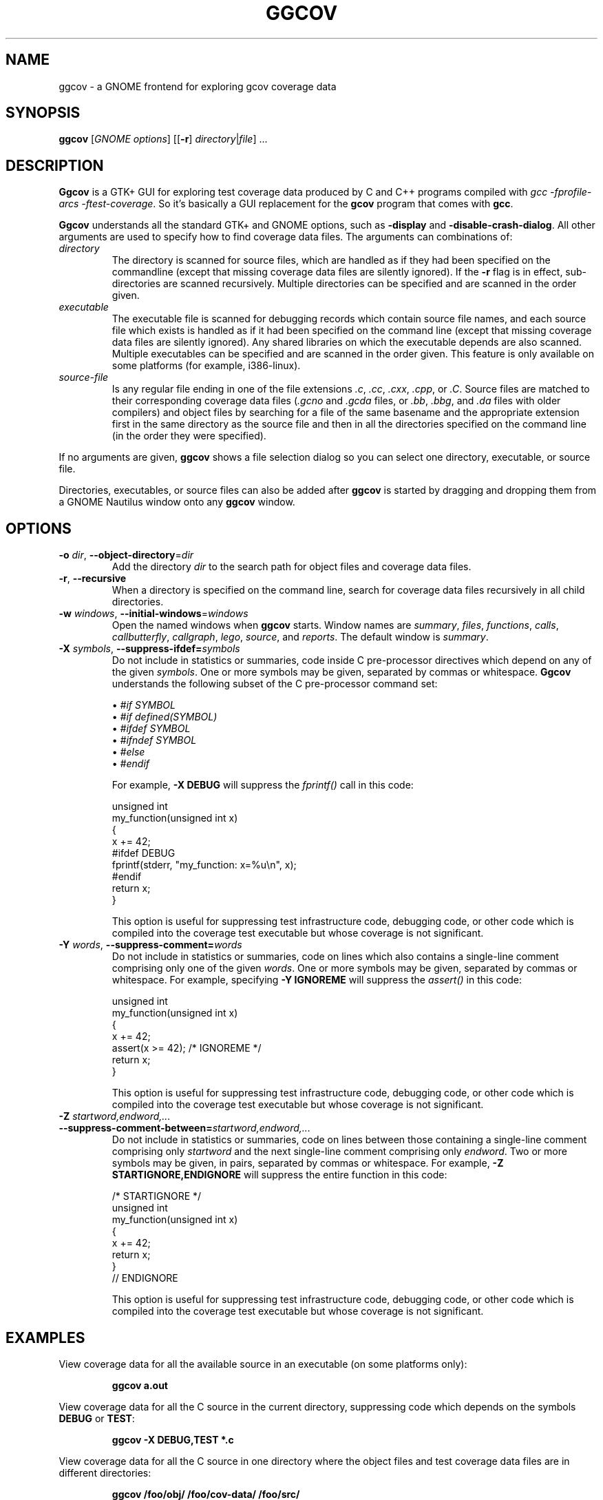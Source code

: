 .\"
.\" ggcov - A GTK frontend for exploring gcov coverage data
.\" Copyright (c) 2003-2004 Greg Banks <gnb@users.sourceforge.net>
.\" 
.\" This program is free software; you can redistribute it and/or modify
.\" it under the terms of the GNU General Public License as published by
.\" the Free Software Foundation; either version 2 of the License, or
.\" (at your option) any later version.
.\" 
.\" This program is distributed in the hope that it will be useful,
.\" but WITHOUT ANY WARRANTY; without even the implied warranty of
.\" MERCHANTABILITY or FITNESS FOR A PARTICULAR PURPOSE.  See the
.\" GNU General Public License for more details.
.\" 
.\" You should have received a copy of the GNU General Public License
.\" along with this program; if not, write to the Free Software
.\" Foundation, Inc., 59 Temple Place, Suite 330, Boston, MA  02111-1307  USA
.\" 
.\" $Id: ggcov.1,v 1.7 2010-05-09 05:37:14 gnb Exp $
.\"
.TH GGCOV "1" "May 2005" "GGCOV" "Greg Banks"
.SH NAME
ggcov \- a GNOME frontend for exploring gcov coverage data
.SH SYNOPSIS
\fBggcov\fP [\fIGNOME options\fP] 
[[\fB\-r\fP] \fIdirectory\fP|\fIfile\fP] ...
.SH DESCRIPTION
.PP
\fBGgcov\fP is a GTK+ GUI for exploring test coverage data produced by
C and C++ programs compiled with \fIgcc \-fprofile-arcs \-ftest-coverage\fP.
So it's basically a GUI replacement for the \fBgcov\fP program that comes
with \fBgcc\fP.
.PP
\fBGgcov\fP understands all the standard GTK+ and GNOME options, such
as \fB\-display\fP and \fB\-disable\-crash\-dialog\fP.  All other arguments
are used to specify how to find coverage data files.  The arguments can 
combinations of:
.IP \fIdirectory\fP
The directory is scanned for source files, which are handled as if they
had been specified on the commandline (except that missing coverage
data files are silently ignored).  If the \fB\-r\fP flag is in effect,
sub\-directories are scanned recursively.  Multiple directories can
be specified and are scanned in the order given.
.IP \fIexecutable\fP
The executable file is scanned for debugging records which contain
source file names, and each source file which exists is handled as if
it had been specified on the command line (except that missing coverage
data files are silently ignored).  Any shared libraries on which the
executable depends are also scanned.  Multiple executables can
be specified and are scanned in the order given.  This feature is
only available on some platforms (for example, i386-linux).
.IP \fIsource-file\fP
Is any regular file ending in one of the file extensions \fI.c\fP,
\fI.cc\fP, \fI.cxx\fP, \fI.cpp\fP, or \fI.C\fP.  Source files are
matched to their corresponding coverage data files (\fI.gcno\fP and
\fI.gcda\fP files, or \fI.bb\fP, \fI.bbg\fP, and \fI.da\fP files with
older compilers) and object files by searching for a file of the same
basename and the appropriate extension first in the same directory
as the source file and then in all the directories specified on the
command line (in the order they were specified).
.PP
If no arguments are given, \fBggcov\fP shows a file selection
dialog so you can select one directory, executable, or source file.
.PP
Directories, executables, or source files can also be added after
\fBggcov\fP is started by dragging and dropping them from a GNOME
Nautilus window onto any \fBggcov\fP window.
.SH OPTIONS
.TP
\fB\-o\fP \fIdir\fP, \fB\-\-object\-directory\fP=\fIdir\fP
Add the directory \fIdir\fP to the search path for object
files and coverage data files.
.TP
\fB\-r\fP, \fB\-\-recursive\fP
When a directory is specified on the command line, search for
coverage data files recursively in all child directories.

.TP
\fB\-w\fP \fIwindows\fP, \fB\-\-initial\-windows\fP=\fIwindows\fP
Open the named windows when \fBggcov\fP starts.  Window names
are \fIsummary\fP, \fIfiles\fP, \fIfunctions\fP, \fIcalls\fP,
\fIcallbutterfly\fP, \fIcallgraph\fP, \fIlego\fP, \fIsource\fP,
and \fIreports\fP.  The default window is \fIsummary\fP.

.TP
\fB\-X\fP \fIsymbols\fP, \fB\-\-suppress\-ifdef=\fP\fIsymbols\fP
Do not include in statistics or summaries, code inside C pre-processor
directives which depend on any of the given \fIsymbols\fP.  One or
more symbols may be given, separated by commas or whitespace.  \fBGgcov\fP
understands the following subset of the C pre-processor command set:
.IP
\(bu \fI#if SYMBOL\fP
.br
\(bu \fI#if defined(SYMBOL)\fP
.br
\(bu \fI#ifdef SYMBOL\fP
.br
\(bu \fI#ifndef SYMBOL\fP
.br
\(bu \fI#else\fP
.br
\(bu \fI#endif\fP
.br
.IP
For example, \fB-X DEBUG\fP will suppress the \fIfprintf()\fP call in this code:
.IP
.nf
unsigned int
my_function(unsigned int x)
{
    x += 42;
#ifdef DEBUG
    fprintf(stderr, "my_function: x=%u\\n", x);
#endif
    return x;
}
.fi
.IP
This option is useful for suppressing test infrastructure code, debugging
code, or other code which is compiled into the coverage test executable
but whose coverage is not significant.

.TP
\fB\-Y\fP \fIwords\fP, \fB\-\-suppress\-comment=\fP\fIwords\fP
Do not include in statistics or summaries, code on lines which
also contains a single-line comment comprising only one of the
given \fIwords\fP.  One or more symbols may be given, separated
by commas or whitespace.  For example, specifying \fB-Y IGNOREME\fP
will suppress the \fIassert()\fP in this code:
.IP
.nf
unsigned int
my_function(unsigned int x)
{
    x += 42;
    assert(x >= 42);   /* IGNOREME */
    return x;
}
.fi
.IP
This option is useful for suppressing test infrastructure code, debugging
code, or other code which is compiled into the coverage test executable
but whose coverage is not significant.

.TP
\fB\-Z\fP \fIstartword,endword,...\fP
.TP
\fB\-\-suppress\-comment-between=\fP\fIstartword,endword,...\fP
Do not include in statistics or summaries, code on lines between
those containing a single-line comment comprising only \fIstartword\fP
and the next single-line comment comprising only \fIendword\fP.
Two or more symbols may be given, in pairs, separated by commas or
whitespace.  For example, \fB-Z STARTIGNORE,ENDIGNORE\fP
will suppress the entire function in this code:
.IP
.nf
/* STARTIGNORE */
unsigned int
my_function(unsigned int x)
{
    x += 42;
    return x;
}
// ENDIGNORE
.fi
.IP
This option is useful for suppressing test infrastructure code, debugging
code, or other code which is compiled into the coverage test executable
but whose coverage is not significant.

.SH EXAMPLES
.PP
View coverage data for all the available source in an executable (on
some platforms only):
.IP
.B ggcov a.out
.PP
View coverage data for all the C source in the current directory,
suppressing code which depends on the symbols \fBDEBUG\fP or
\fBTEST\fP:
.IP
.B ggcov -X DEBUG,TEST *.c
.PP
View coverage data for all the C source in one directory where the
object files and test coverage data files are in different directories:
.IP
.B ggcov /foo/obj/ /foo/cov\-data/ /foo/src/
.SH AUTHOR
Written by Greg Banks
.IR <gnb@users.sourceforge.net> .
.SH COPYRIGHT
ggcov is Copyright \(co 2001\-2005 Greg Banks \fI<gnb@users.sourceforge.net>\fP.
.br
This is free software; see the COPYING file for copying conditions.  There
is NO warranty; not even for MERCHANTABILITY or FITNESS FOR A PARTICULAR
PURPOSE.
